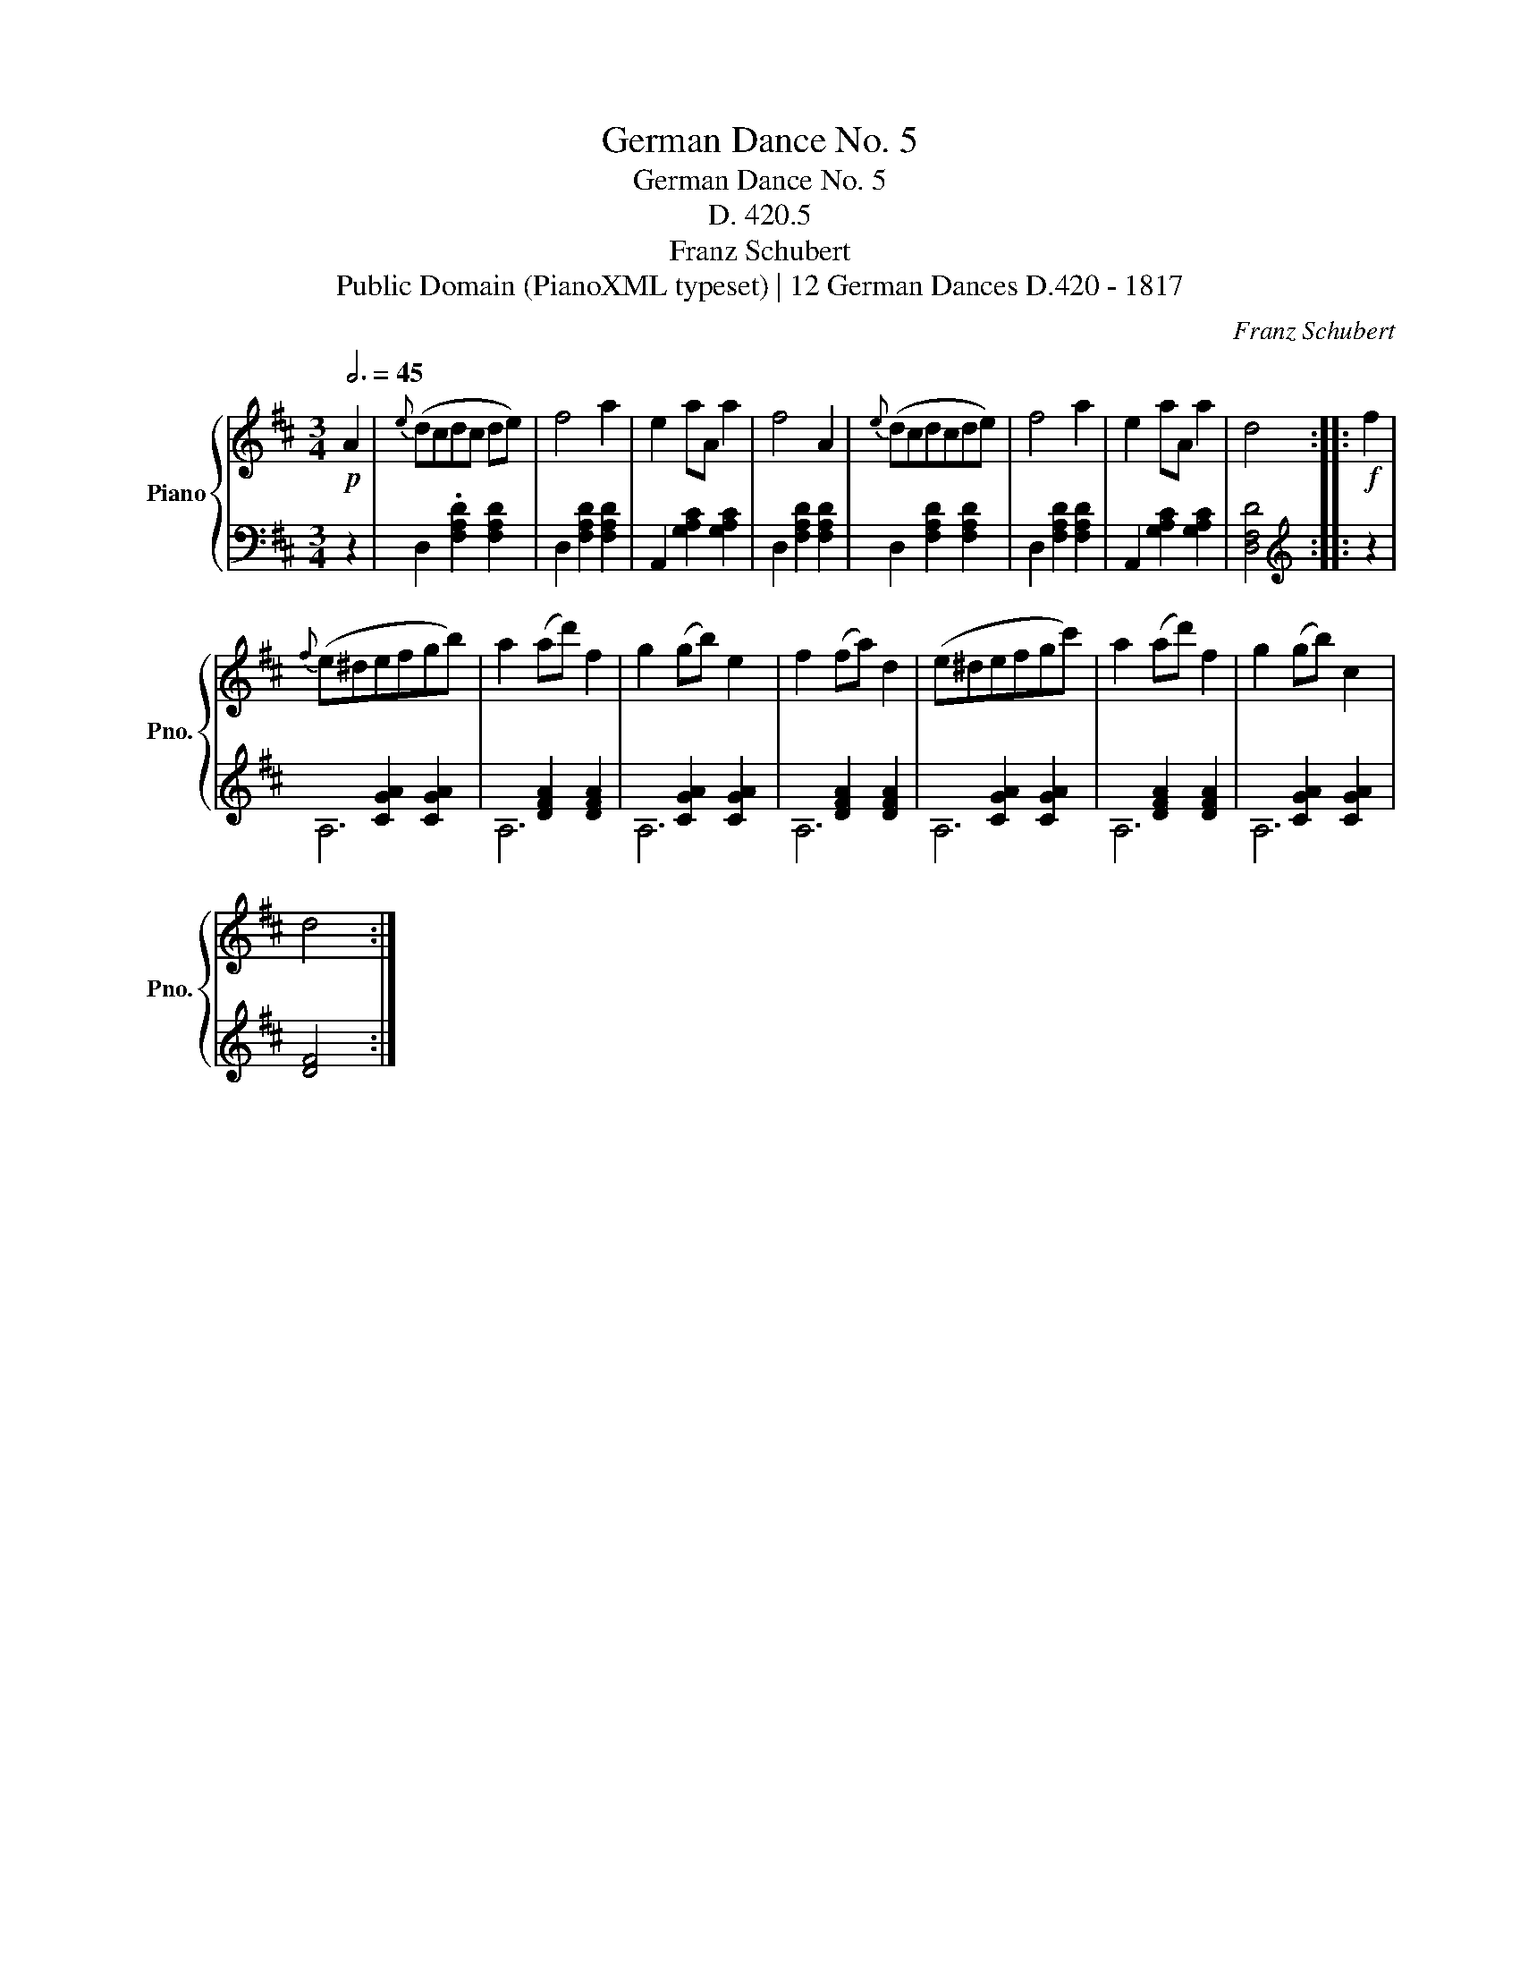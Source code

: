 X:1
T:German Dance No. 5
T:German Dance No. 5
T:D. 420.5
T:Franz Schubert
T:Public Domain (PianoXML typeset) | 12 German Dances D.420 - 1817
C:Franz Schubert
Z:Public Domain (PianoXML typeset) | 12 German Dances D.420 - 1817
%%score { 1 | ( 2 3 ) }
L:1/8
Q:3/4=45
M:3/4
K:D
V:1 treble nm="Piano" snm="Pno."
V:2 bass 
V:3 bass 
V:1
!p! A2 |{e} (dcdc de) | f4 a2 | e2 aA a2 | f4 A2 |{e} (dcdcde) | f4 a2 | e2 aA a2 | d4 ::!f! f2 | %10
{f} (e^defgb) | a2 (ad') f2 | g2 (gb) e2 | f2 (fa) d2 | (e^defgc') | a2 (ad') f2 | g2 (gb) c2 | %17
 d4 :| %18
V:2
 z2 | D,2 .[F,A,D]2 [F,A,D]2 | D,2 [F,A,D]2 [F,A,D]2 | A,,2 [G,A,C]2 [G,A,C]2 | %4
 D,2 [F,A,D]2 [F,A,D]2 | D,2 [F,A,D]2 [F,A,D]2 | D,2 [F,A,D]2 [F,A,D]2 | A,,2 [G,A,C]2 [G,A,C]2 | %8
 [D,F,D]4 ::[K:treble] z2 | x2 [CGA]2 [CGA]2 | x2 [DFA]2 [DFA]2 | x2 [CGA]2 [CGA]2 | %13
 x2 [DFA]2 [DFA]2 | x2 [CGA]2 [CGA]2 | x2 [DFA]2 [DFA]2 | x2 [CGA]2 [CGA]2 | [DF]4 :| %18
V:3
 x2 | x6 | x6 | x6 | x6 | x6 | x6 | x6 | x4 ::[K:treble] x2 | A,6 | A,6 | A,6 | A,6 | A,6 | A,6 | %16
 A,6 | x4 :| %18

